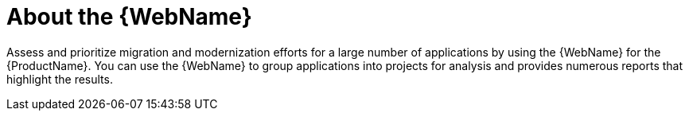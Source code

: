 // Module included in the following assemblies:
//
// * docs/web-console-guide/master.adoc

[id="about-the-web-console_{context}"]
= About the {WebName}

Assess and prioritize migration and modernization efforts for a large number of applications by using the {WebName} for the {ProductName}. You can use the {WebName} to group applications into projects for analysis and provides numerous reports that highlight the results.
